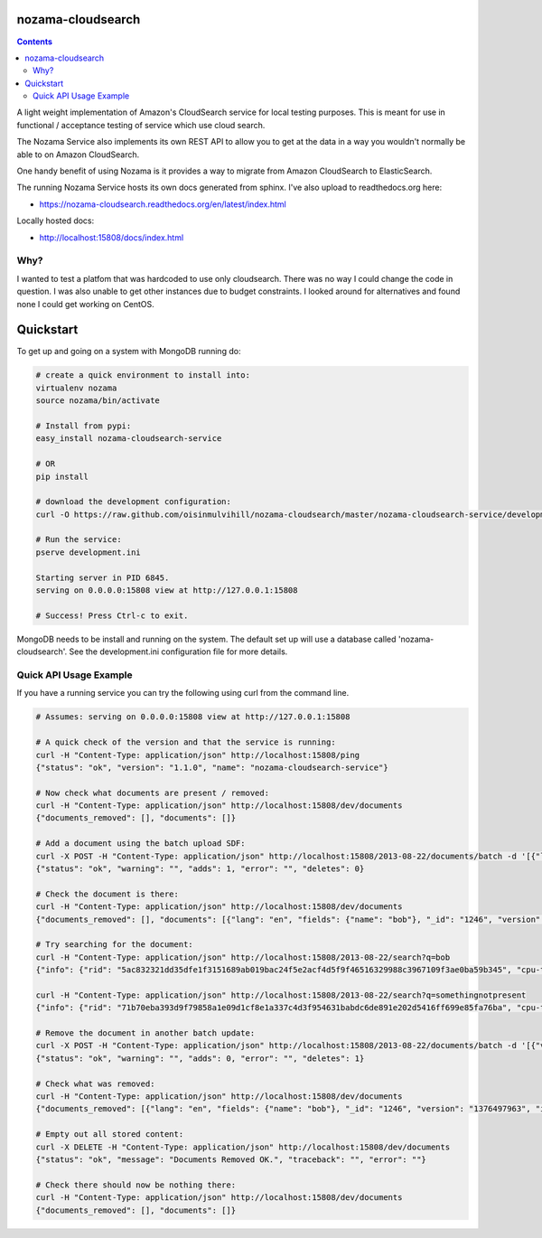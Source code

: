 nozama-cloudsearch
------------------

.. contents::


A light weight implementation of Amazon's CloudSearch service for local testing
purposes. This is meant for use in functional / acceptance testing of service
which use cloud search.

The Nozama Service also implements its own REST API to allow you to get at the
data in a way you wouldn't normally be able to on Amazon CloudSearch.

One handy benefit of using Nozama is it provides a way to migrate from Amazon
CloudSearch to ElasticSearch.

The running Nozama Service hosts its own docs generated from sphinx. I've also
upload to readthedocs.org here:

* https://nozama-cloudsearch.readthedocs.org/en/latest/index.html

Locally hosted docs:

* http://localhost:15808/docs/index.html


Why?
~~~~

I wanted to test a platfom that was hardcoded to use only cloudsearch. There
was no way I could change the code in question. I was also unable to get other
instances due to budget constraints. I looked around for alternatives and found
none I could get working on CentOS.


Quickstart
----------

To get up and going on a system with MongoDB running do:

.. code-block:: sh

    # create a quick environment to install into:
    virtualenv nozama
    source nozama/bin/activate

    # Install from pypi:
    easy_install nozama-cloudsearch-service

    # OR
    pip install

    # download the development configuration:
    curl -O https://raw.github.com/oisinmulvihill/nozama-cloudsearch/master/nozama-cloudsearch-service/development.ini

    # Run the service:
    pserve development.ini

    Starting server in PID 6845.
    serving on 0.0.0.0:15808 view at http://127.0.0.1:15808

    # Success! Press Ctrl-c to exit.

MongoDB needs to be install and running on the system. The default set up will
use a database called 'nozama-cloudsearch'. See the development.ini
configuration file for more details.


Quick API Usage Example
~~~~~~~~~~~~~~~~~~~~~~~

If you have a running service you can try the following using curl from the
command line.

.. code-block:: sh

    # Assumes: serving on 0.0.0.0:15808 view at http://127.0.0.1:15808

    # A quick check of the version and that the service is running:
    curl -H "Content-Type: application/json" http://localhost:15808/ping
    {"status": "ok", "version": "1.1.0", "name": "nozama-cloudsearch-service"}

    # Now check what documents are present / removed:
    curl -H "Content-Type: application/json" http://localhost:15808/dev/documents
    {"documents_removed": [], "documents": []}

    # Add a document using the batch upload SDF:
    curl -X POST -H "Content-Type: application/json" http://localhost:15808/2013-08-22/documents/batch -d '[{"lang": "en", "fields": {"name": "bob"}, "version": 1376497963, "type": "add", "id": 1246}]'
    {"status": "ok", "warning": "", "adds": 1, "error": "", "deletes": 0}

    # Check the document is there:
    curl -H "Content-Type: application/json" http://localhost:15808/dev/documents
    {"documents_removed": [], "documents": [{"lang": "en", "fields": {"name": "bob"}, "_id": "1246", "version": "1376497963", "id": "1246"}]}

    # Try searching for the document:
    curl -H "Content-Type: application/json" http://localhost:15808/2013-08-22/search?q=bob
    {"info": {"rid": "5ac832321dd35dfe1f3151689ab019bac24f5e2acf4d5f9f46516329988c3967109f3ae0ba59b345", "cpu-time-ms": 0, "time-ms": 2}, "hits": {"found": 1, "hit": [{"id": "1246"}], "start": 0}, "match-expr": "(label 'bob')", "rank": "-text_relevance"}

    curl -H "Content-Type: application/json" http://localhost:15808/2013-08-22/search?q=somethingnotpresent
    {"info": {"rid": "71b70eba393d9f79858a1e09d1cf8e1a337c4d3f954631babdc6de891e202d5416ff699e85fa76ba", "cpu-time-ms": 0, "time-ms": 0}, "hits": {"found": 0, "hit": [], "start": 0}, "match-expr": "(label 'somethingnotpresent')", "rank": "-text_relevance"}

    # Remove the document in another batch update:
    curl -X POST -H "Content-Type: application/json" http://localhost:15808/2013-08-22/documents/batch -d '[{"version": 1376497963, "type": "delete", "id": 1246}]'
    {"status": "ok", "warning": "", "adds": 0, "error": "", "deletes": 1}

    # Check what was removed:
    curl -H "Content-Type: application/json" http://localhost:15808/dev/documents
    {"documents_removed": [{"lang": "en", "fields": {"name": "bob"}, "_id": "1246", "version": "1376497963", "id": "1246"}], "documents": []}

    # Empty out all stored content:
    curl -X DELETE -H "Content-Type: application/json" http://localhost:15808/dev/documents
    {"status": "ok", "message": "Documents Removed OK.", "traceback": "", "error": ""}

    # Check there should now be nothing there:
    curl -H "Content-Type: application/json" http://localhost:15808/dev/documents
    {"documents_removed": [], "documents": []}

